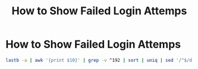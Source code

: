 #+TITLE: How to Show Failed Login Attemps

* How to Show Failed Login Attemps

#+begin_src bash
lastb -a | awk '{print $10}' | grep -v ^192 | sort | uniq | sed '/^$/d'
#+end_src
